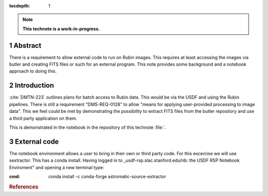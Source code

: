 :tocdepth: 1

.. sectnum::

.. Metadata such as the title, authors, and description are set in metadata.yaml

.. TODO: Delete the note below before merging new content to the main branch.

.. note::

   **This technote is a work-in-progress.**

Abstract
========

There is a requirement to allow external code to run on Rubin images. This requires at least accessing the images via butler and creating FITS files or such for an external program. This note provides some background and a notebook approach to doing this.

Introduction
============

:cite:`DMTN-223` outlines plans for batch access to Rubin data. 
This would be via the USDF and using the Rubin pipelines.
There is still  a requirement "DMS-REQ-0128" to allow "means for applying user-provided processing to image data". 
This we feel could be met by demonstrating the possibility to extract FITS files from the butler repository and use a third party application on them. 

This is demonstrated in the notebook in the repository of this technote :file:`. 

External code
=============
The notebook environment allows a user to bring in their own or third party code. 
For this excercise we will use sextractor. 
This has a conda install. 
Having logged in to _usdf-rsp.slac.stanford.edu/nb: the USDF RSP Notebook Enviroment" and opening a new terminal type:

:cmd:  conda install -c conda-forge astromatic-source-extractor


.. rubric:: References
.. bibliography:: local.bib lsstbib/books.bib lsstbib/lsst.bib lsstbib/lsst-dm.bib lsstbib/refs.bib lsstbib/refs_ads.bib
    :style: lsst_aa
